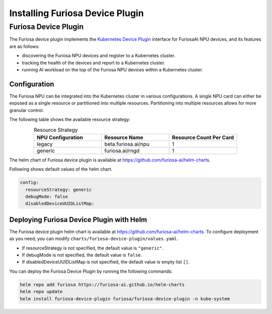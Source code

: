 .. _DevicePlugin:

################################
Installing Furiosa Device Plugin
################################


Furiosa Device Plugin
================================================================
The Furiosa device plugin implements the `Kubernetes Device Plugin <https://kubernetes.io/docs/concepts/extend-kubernetes/compute-storage-net/device-plugins/>`_
interface for FuriosaAI NPU devices, and its features are as follows:

* discovering the Furiosa NPU devices and register to a Kubernetes cluster.
* tracking the health of the devices and report to a Kubernetes cluster.
* running AI workload on the top of the Furiosa NPU devices within a Kubernetes cluster.

Configuration
----------------------------------------------
The Furiosa NPU can be integrated into the Kubernetes cluster in various configurations.
A single NPU card can either be exposed as a single resource or partitioned into multiple resources.
Partitioning into multiple resources allows for more granular control.

The following table shows the available resource strategy:


.. list-table:: Resource Strategy
   :align: center
   :widths: 200 200 200
   :header-rows: 1

   * - NPU Configuration
     - Resource Name
     - Resource Count Per Card
   * - legacy
     - beta.furiosa.ai/npu
     - 1
   * - generic
     - furiosa.ai/rngd
     - 1

The helm chart of Furiosa device plugin is available at https://github.com/furiosa-ai/helm-charts.

Following shows default values of the helm chart.

.. code-block:: yaml

  config:
    resourceStrategy: generic
    debugMode: false
    disabledDeviceUUIDListMap:

Deploying Furiosa Device Plugin with Helm
-----------------------------------------

The Furiosa device plugin helm chart is available at https://github.com/furiosa-ai/helm-charts. To configure deployment as you need, you can modify ``charts/furiosa-device-plugin/values.yaml``.

* If resourceStrategy is not specified, the default value is ``"generic"``.
* If debugMode is not specified, the default value is ``false``.
* If disabledDeviceUUIDListMap is not specified, the default value is empty list ``[]``.


You can deploy the Furiosa Device Plugin by running the following commands:

.. code-block:: sh

  helm repo add furiosa https://furiosa-ai.github.io/helm-charts
  helm repo update
  helm install furiosa-device-plugin furiosa/furiosa-device-plugin -n kube-system


